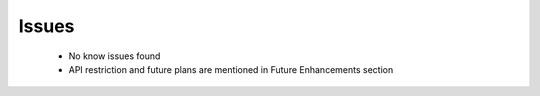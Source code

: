 *****************
Issues
*****************

 - No know issues found
 - API restriction and future plans are mentioned in Future Enhancements section

